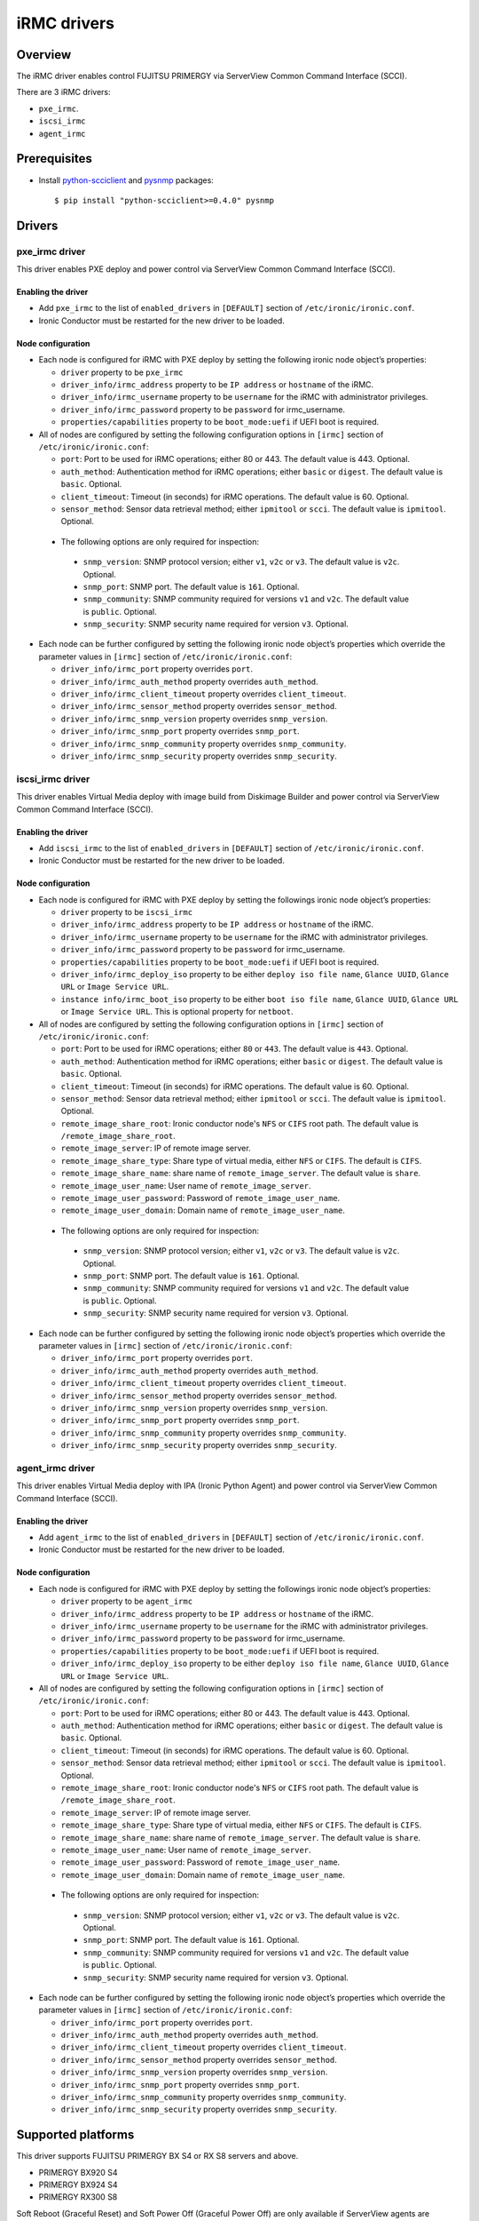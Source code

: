 .. _irmc:

============
iRMC drivers
============

Overview
========

The iRMC driver enables control FUJITSU PRIMERGY via ServerView
Common Command Interface (SCCI).

There are 3 iRMC drivers:

* ``pxe_irmc``.
* ``iscsi_irmc``
* ``agent_irmc``

Prerequisites
=============

* Install `python-scciclient <https://pypi.python.org/pypi/python-scciclient>`_
  and `pysnmp <https://pypi.python.org/pypi/pysnmp>`_ packages::

  $ pip install "python-scciclient>=0.4.0" pysnmp

Drivers
=======

pxe_irmc driver
^^^^^^^^^^^^^^^

This driver enables PXE deploy and power control via ServerView Common
Command Interface (SCCI).

Enabling the driver
~~~~~~~~~~~~~~~~~~~

- Add ``pxe_irmc`` to the list of ``enabled_drivers`` in ``[DEFAULT]``
  section of ``/etc/ironic/ironic.conf``.
- Ironic Conductor must be restarted for the new driver to be loaded.

Node configuration
~~~~~~~~~~~~~~~~~~

* Each node is configured for iRMC with PXE deploy by setting the
  following ironic node object’s properties:

  - ``driver`` property to be ``pxe_irmc``
  - ``driver_info/irmc_address`` property to be ``IP address`` or
    ``hostname`` of the iRMC.
  - ``driver_info/irmc_username`` property to be ``username`` for
    the iRMC with administrator privileges.
  - ``driver_info/irmc_password`` property to be ``password`` for
    irmc_username.
  - ``properties/capabilities`` property to be ``boot_mode:uefi`` if
    UEFI boot is required.

* All of nodes are configured by setting the following configuration
  options in ``[irmc]`` section of ``/etc/ironic/ironic.conf``:

  - ``port``: Port to be used for iRMC operations; either 80
    or 443. The default value is 443. Optional.
  - ``auth_method``: Authentication method for iRMC operations;
    either ``basic`` or ``digest``. The default value is ``basic``. Optional.
  - ``client_timeout``: Timeout (in seconds) for iRMC
    operations. The default value is 60. Optional.
  - ``sensor_method``: Sensor data retrieval method; either
    ``ipmitool`` or ``scci``. The default value is ``ipmitool``. Optional.

 * The following options are only required for inspection:

  - ``snmp_version``: SNMP protocol version; either ``v1``, ``v2c`` or
    ``v3``. The default value is ``v2c``. Optional.
  - ``snmp_port``: SNMP port. The default value is ``161``. Optional.
  - ``snmp_community``: SNMP community required for versions ``v1``
    and ``v2c``. The default value is ``public``. Optional.
  - ``snmp_security``: SNMP security name required for version ``v3``.
    Optional.

* Each node can be further configured by setting the following ironic
  node object’s properties which override the parameter values in
  ``[irmc]`` section of ``/etc/ironic/ironic.conf``:

  - ``driver_info/irmc_port`` property overrides ``port``.
  - ``driver_info/irmc_auth_method`` property overrides ``auth_method``.
  - ``driver_info/irmc_client_timeout`` property overrides ``client_timeout``.
  - ``driver_info/irmc_sensor_method`` property overrides ``sensor_method``.
  - ``driver_info/irmc_snmp_version`` property overrides ``snmp_version``.
  - ``driver_info/irmc_snmp_port`` property overrides ``snmp_port``.
  - ``driver_info/irmc_snmp_community`` property overrides ``snmp_community``.
  - ``driver_info/irmc_snmp_security`` property overrides ``snmp_security``.


iscsi_irmc driver
^^^^^^^^^^^^^^^^^

This driver enables Virtual Media deploy with image build from
Diskimage Builder and power control via ServerView Common Command
Interface (SCCI).

Enabling the driver
~~~~~~~~~~~~~~~~~~~

- Add ``iscsi_irmc`` to the list of ``enabled_drivers`` in
  ``[DEFAULT]`` section of ``/etc/ironic/ironic.conf``.
- Ironic Conductor must be restarted for the new driver to be loaded.

Node configuration
~~~~~~~~~~~~~~~~~~

* Each node is configured for iRMC with PXE deploy by setting the
  followings ironic node object’s properties:

  - ``driver`` property to be ``iscsi_irmc``
  - ``driver_info/irmc_address`` property to be ``IP address`` or
    ``hostname`` of the iRMC.
  - ``driver_info/irmc_username`` property to be ``username`` for
    the iRMC with administrator privileges.
  - ``driver_info/irmc_password`` property to be ``password`` for
    irmc_username.
  - ``properties/capabilities`` property to be ``boot_mode:uefi`` if
    UEFI boot is required.
  - ``driver_info/irmc_deploy_iso`` property to be either ``deploy iso
    file name``, ``Glance UUID``, ``Glance URL`` or ``Image Service
    URL``.
  - ``instance info/irmc_boot_iso`` property to be either ``boot iso
    file name``, ``Glance UUID``, ``Glance URL`` or ``Image Service
    URL``. This is optional property for ``netboot``.

* All of nodes are configured by setting the following configuration
  options in ``[irmc]`` section of ``/etc/ironic/ironic.conf``:

  - ``port``: Port to be used for iRMC operations; either ``80``
    or ``443``. The default value is ``443``. Optional.
  - ``auth_method``: Authentication method for iRMC operations;
    either ``basic`` or ``digest``. The default value is ``basic``. Optional.
  - ``client_timeout``: Timeout (in seconds) for iRMC
    operations. The default value is 60. Optional.
  - ``sensor_method``: Sensor data retrieval method; either
    ``ipmitool`` or ``scci``. The default value is ``ipmitool``. Optional.
  - ``remote_image_share_root``: Ironic conductor node's ``NFS`` or
    ``CIFS`` root path. The default value is ``/remote_image_share_root``.
  - ``remote_image_server``: IP of remote image server.
  - ``remote_image_share_type``: Share type of virtual media, either
    ``NFS`` or ``CIFS``. The default is ``CIFS``.
  - ``remote_image_share_name``: share name of ``remote_image_server``.
    The default value is ``share``.
  - ``remote_image_user_name``: User name of ``remote_image_server``.
  - ``remote_image_user_password``: Password of ``remote_image_user_name``.
  - ``remote_image_user_domain``: Domain name of ``remote_image_user_name``.

 * The following options are only required for inspection:

  - ``snmp_version``: SNMP protocol version; either ``v1``, ``v2c`` or
    ``v3``. The default value is ``v2c``. Optional.
  - ``snmp_port``: SNMP port. The default value is ``161``. Optional.
  - ``snmp_community``: SNMP community required for versions ``v1``
    and ``v2c``. The default value is ``public``. Optional.
  - ``snmp_security``: SNMP security name required for version ``v3``.
    Optional.

* Each node can be further configured by setting the following ironic
  node object’s properties which override the parameter values in
  ``[irmc]`` section of ``/etc/ironic/ironic.conf``:

  - ``driver_info/irmc_port`` property overrides ``port``.
  - ``driver_info/irmc_auth_method`` property overrides ``auth_method``.
  - ``driver_info/irmc_client_timeout`` property overrides ``client_timeout``.
  - ``driver_info/irmc_sensor_method`` property overrides ``sensor_method``.
  - ``driver_info/irmc_snmp_version`` property overrides ``snmp_version``.
  - ``driver_info/irmc_snmp_port`` property overrides ``snmp_port``.
  - ``driver_info/irmc_snmp_community`` property overrides ``snmp_community``.
  - ``driver_info/irmc_snmp_security`` property overrides ``snmp_security``.


agent_irmc driver
^^^^^^^^^^^^^^^^^

This driver enables Virtual Media deploy with IPA (Ironic Python
Agent) and power control via ServerView Common Command Interface
(SCCI).

Enabling the driver
~~~~~~~~~~~~~~~~~~~

- Add ``agent_irmc`` to the list of ``enabled_drivers`` in
  ``[DEFAULT]`` section of ``/etc/ironic/ironic.conf``.
- Ironic Conductor must be restarted for the new driver to be loaded.

Node configuration
~~~~~~~~~~~~~~~~~~

* Each node is configured for iRMC with PXE deploy by setting the
  followings ironic node object’s properties:

  - ``driver`` property to be ``agent_irmc``
  - ``driver_info/irmc_address`` property to be ``IP address`` or
    ``hostname`` of the iRMC.
  - ``driver_info/irmc_username`` property to be ``username`` for
    the iRMC with administrator privileges.
  - ``driver_info/irmc_password`` property to be ``password`` for
    irmc_username.
  - ``properties/capabilities`` property to be ``boot_mode:uefi`` if
    UEFI boot is required.
  - ``driver_info/irmc_deploy_iso`` property to be either ``deploy iso
    file name``, ``Glance UUID``, ``Glance URL`` or ``Image Service
    URL``.

* All of nodes are configured by setting the following configuration
  options in ``[irmc]`` section of ``/etc/ironic/ironic.conf``:

  - ``port``: Port to be used for iRMC operations; either 80
    or 443. The default value is 443. Optional.
  - ``auth_method``: Authentication method for iRMC operations;
    either ``basic`` or ``digest``. The default value is ``basic``. Optional.
  - ``client_timeout``: Timeout (in seconds) for iRMC
    operations. The default value is 60. Optional.
  - ``sensor_method``: Sensor data retrieval method; either
    ``ipmitool`` or ``scci``. The default value is ``ipmitool``. Optional.
  - ``remote_image_share_root``: Ironic conductor node's ``NFS`` or
    ``CIFS`` root path. The default value is ``/remote_image_share_root``.
  - ``remote_image_server``: IP of remote image server.
  - ``remote_image_share_type``: Share type of virtual media, either
    ``NFS`` or ``CIFS``. The default is ``CIFS``.
  - ``remote_image_share_name``: share name of ``remote_image_server``.
    The default value is ``share``.
  - ``remote_image_user_name``: User name of ``remote_image_server``.
  - ``remote_image_user_password``: Password of ``remote_image_user_name``.
  - ``remote_image_user_domain``: Domain name of ``remote_image_user_name``.

 * The following options are only required for inspection:

  - ``snmp_version``: SNMP protocol version; either ``v1``, ``v2c`` or
    ``v3``. The default value is ``v2c``. Optional.
  - ``snmp_port``: SNMP port. The default value is ``161``. Optional.
  - ``snmp_community``: SNMP community required for versions ``v1``
    and ``v2c``. The default value is ``public``. Optional.
  - ``snmp_security``: SNMP security name required for version ``v3``.
    Optional.

* Each node can be further configured by setting the following ironic
  node object’s properties which override the parameter values in
  ``[irmc]`` section of ``/etc/ironic/ironic.conf``:

  - ``driver_info/irmc_port`` property overrides ``port``.
  - ``driver_info/irmc_auth_method`` property overrides ``auth_method``.
  - ``driver_info/irmc_client_timeout`` property overrides ``client_timeout``.
  - ``driver_info/irmc_sensor_method`` property overrides ``sensor_method``.
  - ``driver_info/irmc_snmp_version`` property overrides ``snmp_version``.
  - ``driver_info/irmc_snmp_port`` property overrides ``snmp_port``.
  - ``driver_info/irmc_snmp_community`` property overrides ``snmp_community``.
  - ``driver_info/irmc_snmp_security`` property overrides ``snmp_security``.


Supported platforms
===================
This driver supports FUJITSU PRIMERGY BX S4 or RX S8 servers and above.

- PRIMERGY BX920 S4
- PRIMERGY BX924 S4
- PRIMERGY RX300 S8

Soft Reboot (Graceful Reset) and Soft Power Off (Graceful Power Off)
are only available if ServerView agents are installed. See iRMC S4
Manual for more details.
